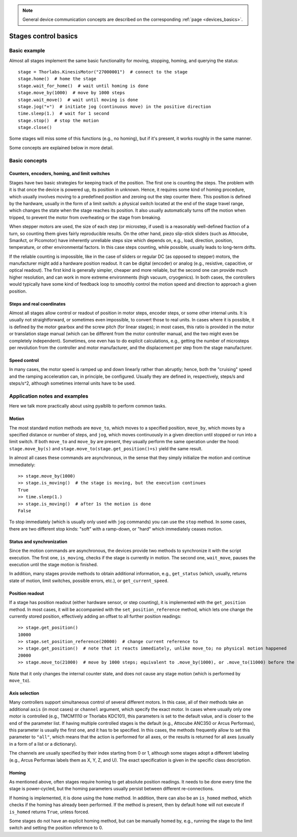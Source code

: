 .. _stages_basics:

.. note::
    General device communication concepts are described on the corresponding :ref:`page <devices_basics>`.

Stages control basics
======================================

Basic example
--------------------------------------

Almost all stages implement the same basic functionality for moving, stopping, homing, and querying the status::

    stage = Thorlabs.KinesisMotor("27000001")  # connect to the stage
    stage.home()  # home the stage
    stage.wait_for_home()  # wait until homing is done
    stage.move_by(1000)  # move by 1000 steps
    stage.wait_move()  # wait until moving is done
    stage.jog("+")  # initiate jog (continuous move) in the positive direction
    time.sleep(1.)  # wait for 1 second
    stage.stop()  # stop the motion
    stage.close()

Some stages will miss some of this functions (e.g., no homing), but if it's present, it works roughly in the same manner.

Some concepts are explained below in more detail.

Basic concepts
--------------------------------------

Counters, encoders, homing, and limit switches
~~~~~~~~~~~~~~~~~~~~~~~~~~~~~~~~~~~~~~~~~~~~~~

Stages have two basic strategies for keeping track of the position. The first one is counting the steps. The problem with it is that once the device is powered up, its position in unknown. Hence, it requires some kind of homing procedure, which usually involves moving to a predefined position and zeroing out the step counter there. This position is defined by the hardware, usually in the form of a limit switch: a physical switch located at the end of the stage travel range, which changes the state when the stage reaches its position. It also usually automatically turns off the motion when tripped, to prevent the motor from overheating or the stage from breaking.

When stepper motors are used, the size of each step (or microstep, if used) is a reasonably well-defined fraction of a turn, so counting them gives fairly reproducible results. On the other hand, piezo slip-stick sliders (such as Attocube, SmarAct, or Picomotor) have inherently unreliable steps size which depends on, e.g., load, direction, position, temperature, or other environmental factors. In this case steps counting, while possible, usually leads to long-term drifts.

If the reliable counting is impossible, like in the case of sliders or regular DC (as opposed to stepper) motors, the manufacturer might add a hardware position readout. It can be digital (encoder) or analog (e.g., resistive, capacitive, or optical readout). The first kind is generally simpler, cheaper and more reliable, but the second one can provide much higher resolution, and can work in more extreme environments (high vacuum, cryogenics). In both cases, the controllers would typically have some kind of feedback loop to smoothly control the motion speed and direction to approach a given position.


Steps and real coordinates
~~~~~~~~~~~~~~~~~~~~~~~~~~~~~~~~~~~~~~

Almost all stages allow control or readout of position in motor steps, encoder steps, or some other internal units. It is usually not straightforward, or sometimes even impossible, to convert those to real units. In cases where it is possible, it is defined by the motor gearbox and the screw pitch (for linear stages); in most cases, this ratio is provided in the motor or translation stage manual (which can be different from the motor controller manual, and the two might even be completely independent). Sometimes, one even has to do explicit calculations, e.g., getting the number of microsteps per revolution from the controller and motor manufacturer, and the displacement per step from the stage manufacturer.


Speed control
~~~~~~~~~~~~~~~~~~~~~~~~~~~~~~~~~~~~~~

In many cases, the motor speed is ramped up and down linearly rather than abruptly; hence, both the "cruising" speed and the ramping acceleration can, in principle, be configured. Usually they are defined in, respectively, steps/s and steps/s^2, although sometimes internal units have to be used.




Application notes and examples
-------------------------------------------

Here we talk more practically about using pyalblib to perform common tasks.


Motion
~~~~~~~~~~~~~~~~~~~~~~~~~~~~~~~~~~~~~~

The most standard motion methods are ``move_to``, which moves to a specified position, ``move_by``, which moves by a specified distance or number of steps, and ``jog``, which moves continuously in a given direction until stopped or run into a limit switch. If both ``move_to`` and ``move_by`` are present, they usually perform the same operation under the hood: ``stage.move_by(s)`` and ``stage.move_to(stage.get_position()+s)`` yield the same result.

In almost all cases these commands are asynchronous, in the sense that they simply initialize the motion and continue immediately::

    >> stage.move_by(1000)
    >> stage.is_moving()  # the stage is moving, but the execution continues
    True
    >> time.sleep(1.)
    >> stage.is_moving()  # after 1s the motion is done
    False

To stop immediately (which is usually only used with ``jog`` commands) you can use the ``stop`` method. In some cases, there are two different stop kinds: "soft" with a ramp-down, or "hard" which immediately ceases motion.


Status and synchronization
~~~~~~~~~~~~~~~~~~~~~~~~~~~~~~~~~~~~~~

Since the motion commands are asynchronous, the devices provide two methods to synchronize it with the script execution. The first one, ``is_moving``, checks if the stage is currently in motion. The second one, ``wait_move``, pauses the execution until the stage motion is finished.

In addition, many stages provide methods to obtain additional information, e.g., ``get_status`` (which, usually, returns state of motion, limit switches, possible errors, etc.), or ``get_current_speed``.


Position readout
~~~~~~~~~~~~~~~~~~~~~~~~~~~~~~~~~~~~~~

If a stage has position readout (either hardware sensor, or step counting), it is implemented with the ``get_position`` method. In most cases, it will be accompanied with the ``set_position_reference`` method, which lets one change the currently stored position, effectively adding an offset to all further position readings::

    >> stage.get_position()
    10000
    >> stage.set_position_reference(20000)  # change current reference to 
    >> stage.get_position()  # note that it reacts immediately, unlike move_to; no physical motion happened
    20000
    >> stage.move_to(21000)  # move by 1000 steps; equivalent to .move_by(1000), or .move_to(11000) before the reference change

Note that it only changes the internal counter state, and does not cause any stage motion (which is performed by ``move_to``).


Axis selection
~~~~~~~~~~~~~~~~~~~~~~~~~~~~~~~~~~~~~~

Many controllers support simultaneous control of several different motors. In this case, all of their methods take an additional ``axis`` (in most cases) or ``channel`` argument, which specify the exact motor. In cases where usually only one motor is controlled (e.g., TMCM1110 or Thorlabs KDC101), this parameters is set to the default value, and is closer to the end of the parameter list. If having multiple controlled stages is the default (e.g., Attocube ANC350 or Arcus Performax), this parameter is usually the first one, and it has to be specified. In this cases, the methods frequently allow to set this parameter to ``"all"``, which means that the action is performed for all axes, or the results is returned for all axes (usually in a form of a list or a dictionary).

The channels are usually specified by their index starting from 0 or 1, although some stages adopt a different labeling (e.g., Arcus Performax labels them as X, Y, Z, and U). The exact specification is given in the specific class description.


Homing
~~~~~~~~~~~~~~~~~~~~~~~~~~~~~~~~~~~~~~

As mentioned above, often stages require homing to get absolute position readings. It needs to be done every time the stage is power-cycled, but the homing parameters usually persist between different re-connections.

If homing is implemented, it is done using the ``home`` method. In addition, there can also be an ``is_homed`` method, which checks if the homing has already been performed. If the method is present, then by default ``home`` will not execute if ``is_homed`` returns ``True``, unless forced.

Some stages do not have an explicit homing method, but can be manually homed by, e.g., running the stage to the limit switch and setting the position reference to 0.